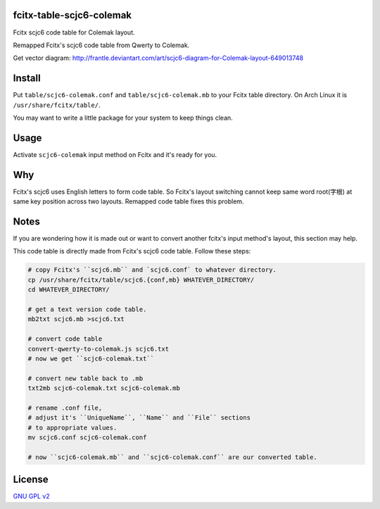 fcitx-table-scjc6-colemak
==============================

Fcitx scjc6 code table for Colemak layout.

Remapped Fcitx's scjc6 code table from Qwerty to Colemak.

.. image:: https://i.imgur.com/j5MRsvX.png

Get vector diagram: http://frantle.deviantart.com/art/scjc6-diagram-for-Colemak-layout-649013748

Install
==============================

Put ``table/scjc6-colemak.conf`` and ``table/scjc6-colemak.mb`` to your Fcitx table directory. On Arch Linux it is ``/usr/share/fcitx/table/``.

You may want to write a little package for your system to keep things clean.

Usage
==============================

Activate ``scjc6-colemak`` input method on Fcitx and it's ready for you.

Why
==============================

Fcitx's scjc6 uses English letters to form code table. So Fcitx's layout switching cannot keep same word root(字根) at same key position across two layouts. Remapped code table fixes this problem.

Notes
==============================

If you are wondering how it is made out or want to convert another fcitx's input method's layout, this section may help.

This code table is directly made from Fcitx's scjc6 code table. Follow these steps:

.. code:: bash

    # copy Fcitx's ``scjc6.mb`` and `scjc6.conf` to whatever directory.
    cp /usr/share/fcitx/table/scjc6.{conf,mb} WHATEVER_DIRECTORY/
    cd WHATEVER_DIRECTORY/

    # get a text version code table.
    mb2txt scjc6.mb >scjc6.txt

    # convert code table
    convert-qwerty-to-colemak.js scjc6.txt
    # now we get ``scjc6-colemak.txt``

    # convert new table back to .mb
    txt2mb scjc6-colemak.txt scjc6-colemak.mb

    # rename .conf file,
    # adjust it's ``UniqueName``, ``Name`` and ``File`` sections
    # to appropriate values.
    mv scjc6.conf scjc6-colemak.conf

    # now ``scjc6-colemak.mb`` and ``scjc6-colemak.conf`` are our converted table.

License
==============================

`GNU GPL v2`_

.. _`GNU GPL v2`: https://www.gnu.org/licenses/old-licenses/gpl-2.0.html
